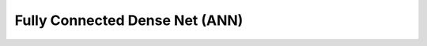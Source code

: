 .. pyrtd documentation master file, created by
   sphinx-quickstart on Mon Aug 26 13:30:29 2019.
   You can adapt this file completely to your liking, but it should at least
   contain the root `toctree` directive.

Fully Connected Dense Net (ANN)
###############################
